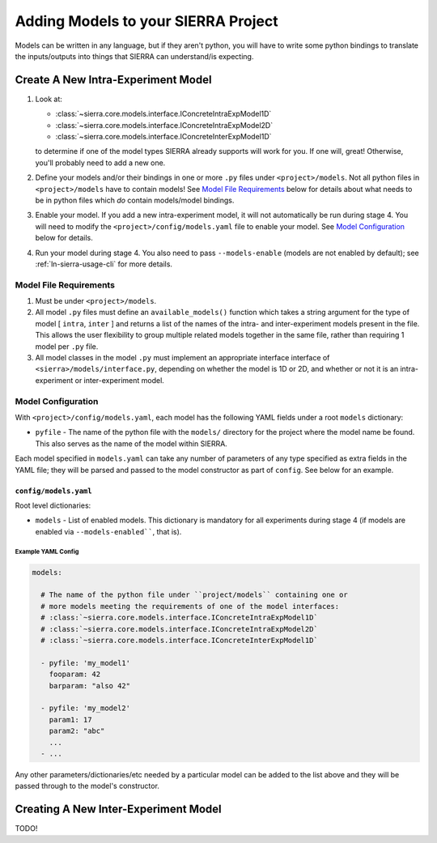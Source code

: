 .. _ln-sierra-tutorials-project-models:

====================================
Adding Models to your SIERRA Project
====================================

Models can be written in any language, but if they aren't python, you will have
to write some python bindings to translate the inputs/outputs into things that
SIERRA can understand/is expecting.

Create A New Intra-Experiment Model
===================================

#. Look at:

   - :class:`~sierra.core.models.interface.IConcreteIntraExpModel1D`
   - :class:`~sierra.core.models.interface.IConcreteIntraExpModel2D`
   - :class:`~sierra.core.models.interface.IConcreteInterExpModel1D`

   to determine if one of the model types SIERRA already supports will work for
   you. If one will, great! Otherwise, you'll probably need to add a new one.

#. Define your models and/or their bindings in one or more ``.py`` files under
   ``<project>/models``. Not all python files in ``<project>/models`` have to
   contain models! See `Model File Requirements`_ below for details about what
   needs to be in python files which *do* contain models/model bindings.

#. Enable your model. If you add a new intra-experiment model, it will not
   automatically be run during stage 4. You will need to modify the
   ``<project>/config/models.yaml`` file to enable your model. See `Model
   Configuration`_ below for details.

#. Run your model during stage 4. You also need to pass ``--models-enable``
   (models are not enabled by default); see :ref:`ln-sierra-usage-cli` for more
   details.

Model File Requirements
-----------------------

#. Must be under ``<project>/models``.

#. All model ``.py`` files must define an ``available_models()`` function which
   takes a string argument for the type of model [ ``intra``, ``inter`` ] and
   returns a list of the names of the intra- and inter-experiment models present
   in the file. This allows the user flexibility to group multiple related
   models together in the same file, rather than requiring 1 model per ``.py``
   file.

#. All model classes in the model ``.py`` must implement an appropriate
   interface interface of ``<sierra>/models/interface.py``, depending on whether
   the model is 1D or 2D, and whether or not it is an intra-experiment or
   inter-experiment model.

Model Configuration
-------------------


With ``<project>/config/models.yaml``, each model has the following YAML fields
under a root ``models`` dictionary:

- ``pyfile`` - The name of the python file with the ``models/`` directory for
  the project where the model name be found. This also serves as the name of the
  model within SIERRA.

Each model specified in ``models.yaml`` can take any number of parameters of any
type specified as extra fields in the YAML file; they will be parsed and passed
to the model constructor as part of ``config``. See below for an example.


``config/models.yaml``
^^^^^^^^^^^^^^^^^^^^^^

Root level dictionaries:

- ``models`` - List of enabled models. This dictionary is mandatory for all
  experiments during stage 4 (if models are enabled via ``--models-enabled````,
  that is).


Example YAML Config
###################

.. code-block:: YAML

   models:

     # The name of the python file under ``project/models`` containing one or
     # more models meeting the requirements of one of the model interfaces:
     # :class:`~sierra.core.models.interface.IConcreteIntraExpModel1D`
     # :class:`~sierra.core.models.interface.IConcreteIntraExpModel2D`
     # :class:`~sierra.core.models.interface.IConcreteInterExpModel1D`

     - pyfile: 'my_model1'
       fooparam: 42
       barparam: "also 42"

     - pyfile: 'my_model2'
       param1: 17
       param2: "abc"
       ...
     - ...

Any other parameters/dictionaries/etc needed by a particular model can be added
to the list above and they will be passed through to the model's constructor.

Creating A New Inter-Experiment Model
=====================================

TODO!
